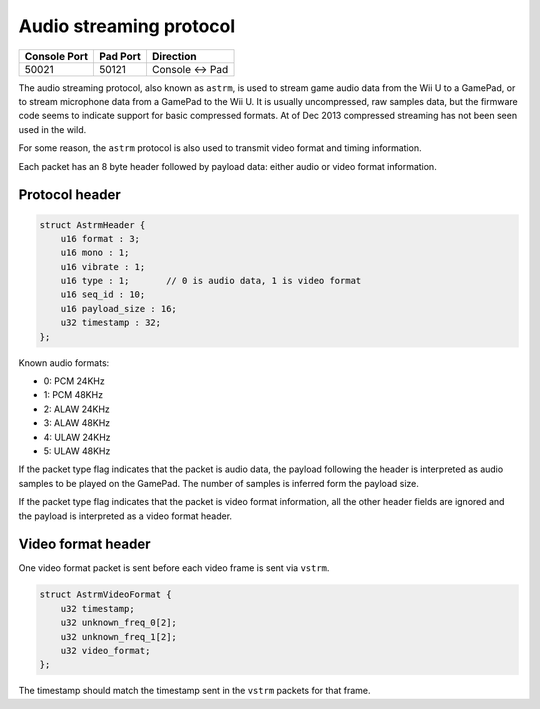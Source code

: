Audio streaming protocol
========================

+--------------+----------+---------------+
| Console Port | Pad Port | Direction     |
+==============+==========+===============+
| 50021        | 50121    | Console ↔ Pad |
+--------------+----------+---------------+

The audio streaming protocol, also known as ``astrm``, is used to stream game
audio data from the Wii U to a GamePad, or to stream microphone data from a
GamePad to the Wii U. It is usually uncompressed, raw samples data, but the
firmware code seems to indicate support for basic compressed formats. At of Dec
2013 compressed streaming has not been seen used in the wild.

For some reason, the ``astrm`` protocol is also used to transmit video format
and timing information.

Each packet has an 8 byte header followed by payload data: either audio or
video format information.

Protocol header
---------------

.. code-block:: c

    struct AstrmHeader {
        u16 format : 3;
        u16 mono : 1;
        u16 vibrate : 1;
        u16 type : 1;       // 0 is audio data, 1 is video format
        u16 seq_id : 10;
        u16 payload_size : 16;
        u32 timestamp : 32;
    };

.. image:: astrm-header.png

Known audio formats:

* 0: PCM 24KHz
* 1: PCM 48KHz
* 2: ALAW 24KHz
* 3: ALAW 48KHz
* 4: ULAW 24KHz
* 5: ULAW 48KHz

If the packet type flag indicates that the packet is audio data, the payload
following the header is interpreted as audio samples to be played on the
GamePad. The number of samples is inferred form the payload size.

If the packet type flag indicates that the packet is video format information,
all the other header fields are ignored and the payload is interpreted as a
video format header.

Video format header
-------------------

One video format packet is sent before each video frame is sent via ``vstrm``.

.. code-block:: c

    struct AstrmVideoFormat {
        u32 timestamp;
        u32 unknown_freq_0[2];
        u32 unknown_freq_1[2];
        u32 video_format;
    };

The timestamp should match the timestamp sent in the ``vstrm`` packets for that
frame.
